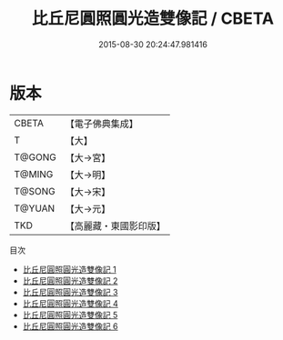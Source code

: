 #+TITLE: 比丘尼圓照圓光造雙像記 / CBETA

#+DATE: 2015-08-30 20:24:47.981416
* 版本
 |     CBETA|【電子佛典集成】|
 |         T|【大】     |
 |    T@GONG|【大→宮】   |
 |    T@MING|【大→明】   |
 |    T@SONG|【大→宋】   |
 |    T@YUAN|【大→元】   |
 |       TKD|【高麗藏・東國影印版】|
目次
 - [[file:KR6j0055_001.txt][比丘尼圓照圓光造雙像記 1]]
 - [[file:KR6j0055_002.txt][比丘尼圓照圓光造雙像記 2]]
 - [[file:KR6j0055_003.txt][比丘尼圓照圓光造雙像記 3]]
 - [[file:KR6j0055_004.txt][比丘尼圓照圓光造雙像記 4]]
 - [[file:KR6j0055_005.txt][比丘尼圓照圓光造雙像記 5]]
 - [[file:KR6j0055_006.txt][比丘尼圓照圓光造雙像記 6]]
